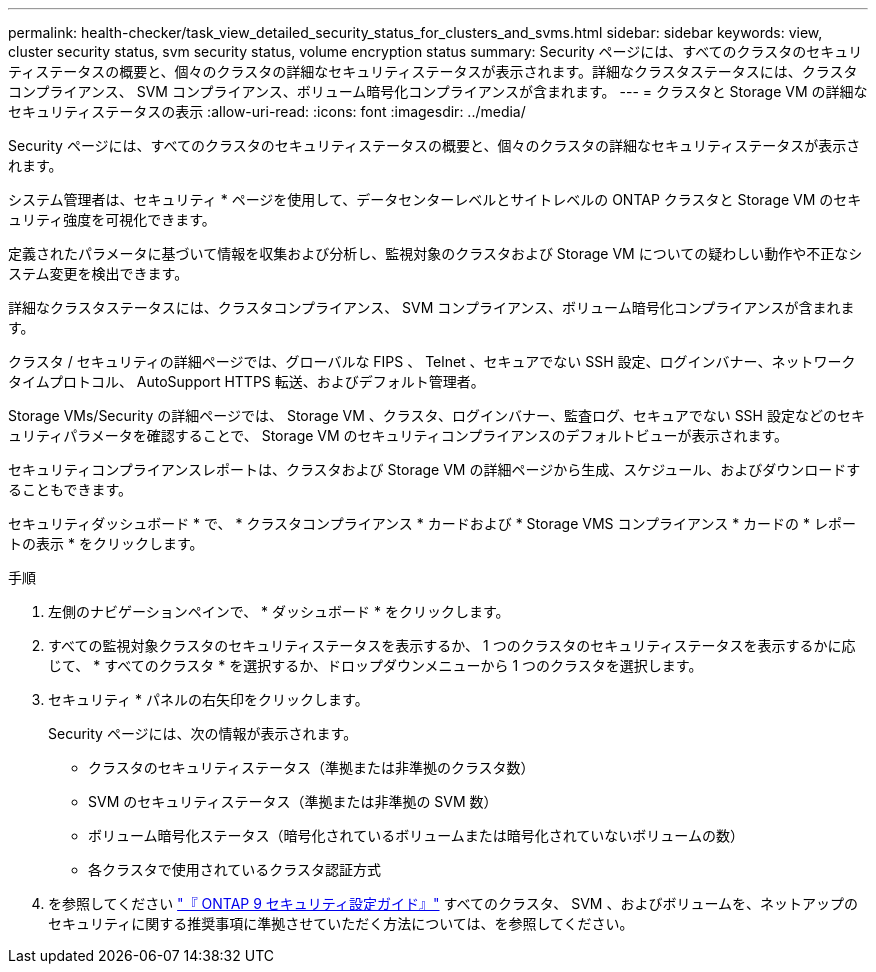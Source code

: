 ---
permalink: health-checker/task_view_detailed_security_status_for_clusters_and_svms.html 
sidebar: sidebar 
keywords: view, cluster security status, svm security status, volume encryption status 
summary: Security ページには、すべてのクラスタのセキュリティステータスの概要と、個々のクラスタの詳細なセキュリティステータスが表示されます。詳細なクラスタステータスには、クラスタコンプライアンス、 SVM コンプライアンス、ボリューム暗号化コンプライアンスが含まれます。 
---
= クラスタと Storage VM の詳細なセキュリティステータスの表示
:allow-uri-read: 
:icons: font
:imagesdir: ../media/


[role="lead"]
Security ページには、すべてのクラスタのセキュリティステータスの概要と、個々のクラスタの詳細なセキュリティステータスが表示されます。

システム管理者は、セキュリティ * ページを使用して、データセンターレベルとサイトレベルの ONTAP クラスタと Storage VM のセキュリティ強度を可視化できます。

定義されたパラメータに基づいて情報を収集および分析し、監視対象のクラスタおよび Storage VM についての疑わしい動作や不正なシステム変更を検出できます。

詳細なクラスタステータスには、クラスタコンプライアンス、 SVM コンプライアンス、ボリューム暗号化コンプライアンスが含まれます。

クラスタ / セキュリティの詳細ページでは、グローバルな FIPS 、 Telnet 、セキュアでない SSH 設定、ログインバナー、ネットワークタイムプロトコル、 AutoSupport HTTPS 転送、およびデフォルト管理者。

Storage VMs/Security の詳細ページでは、 Storage VM 、クラスタ、ログインバナー、監査ログ、セキュアでない SSH 設定などのセキュリティパラメータを確認することで、 Storage VM のセキュリティコンプライアンスのデフォルトビューが表示されます。

セキュリティコンプライアンスレポートは、クラスタおよび Storage VM の詳細ページから生成、スケジュール、およびダウンロードすることもできます。

セキュリティダッシュボード * で、 * クラスタコンプライアンス * カードおよび * Storage VMS コンプライアンス * カードの * レポートの表示 * をクリックします。

.手順
. 左側のナビゲーションペインで、 * ダッシュボード * をクリックします。
. すべての監視対象クラスタのセキュリティステータスを表示するか、 1 つのクラスタのセキュリティステータスを表示するかに応じて、 * すべてのクラスタ * を選択するか、ドロップダウンメニューから 1 つのクラスタを選択します。
. セキュリティ * パネルの右矢印をクリックします。
+
Security ページには、次の情報が表示されます。

+
** クラスタのセキュリティステータス（準拠または非準拠のクラスタ数）
** SVM のセキュリティステータス（準拠または非準拠の SVM 数）
** ボリューム暗号化ステータス（暗号化されているボリュームまたは暗号化されていないボリュームの数）
** 各クラスタで使用されているクラスタ認証方式


. を参照してください http://www.netapp.com/us/media/tr-4569.pdf["『 ONTAP 9 セキュリティ設定ガイド』"] すべてのクラスタ、 SVM 、およびボリュームを、ネットアップのセキュリティに関する推奨事項に準拠させていただく方法については、を参照してください。

